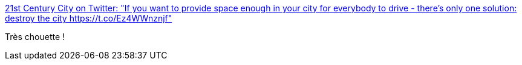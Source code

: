 :jbake-type: post
:jbake-status: published
:jbake-title: 21st Century City on Twitter: "If you want to provide space enough in your city for everybody to drive - there's only one solution: destroy the city https://t.co/Ez4WWnznjf"
:jbake-tags: citation,urbanisme,transport,_mois_mars,_année_2018
:jbake-date: 2018-03-13
:jbake-depth: ../
:jbake-uri: shaarli/1520948414000.adoc
:jbake-source: https://nicolas-delsaux.hd.free.fr/Shaarli?searchterm=https%3A%2F%2Ftwitter.com%2Furbanthoughts11%2Fstatus%2F972865141112008711&searchtags=citation+urbanisme+transport+_mois_mars+_ann%C3%A9e_2018
:jbake-style: shaarli

https://twitter.com/urbanthoughts11/status/972865141112008711[21st Century City on Twitter: "If you want to provide space enough in your city for everybody to drive - there's only one solution: destroy the city https://t.co/Ez4WWnznjf"]

Très chouette !
